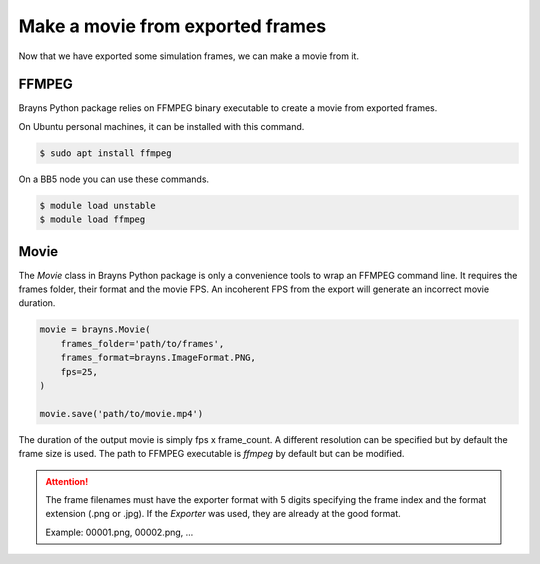 Make a movie from exported frames
=================================

Now that we have exported some simulation frames, we can make a movie from it.

FFMPEG
------

Brayns Python package relies on FFMPEG binary executable to create a movie from
exported frames.

On Ubuntu personal machines, it can be installed with this command.

.. code-block:: console

    $ sudo apt install ffmpeg

On a BB5 node you can use these commands.

.. code-block:: console

    $ module load unstable
    $ module load ffmpeg

Movie
-----

The `Movie` class in Brayns Python package is only a convenience tools to wrap
an FFMPEG command line. It requires the frames folder, their format and the
movie FPS. An incoherent FPS from the export will generate an incorrect movie
duration.

.. code-block:: python

    movie = brayns.Movie(
        frames_folder='path/to/frames',
        frames_format=brayns.ImageFormat.PNG,
        fps=25,
    )

    movie.save('path/to/movie.mp4')

The duration of the output movie is simply fps x frame_count. A different
resolution can be specified but by default the frame size is used. The path to
FFMPEG executable is `ffmpeg` by default but can be modified.

.. attention::
    The frame filenames must have the exporter format with 5 digits specifying
    the frame index and the format extension (.png or .jpg). If the
    `Exporter` was used, they are already at the good format.

    Example: 00001.png, 00002.png, ...
